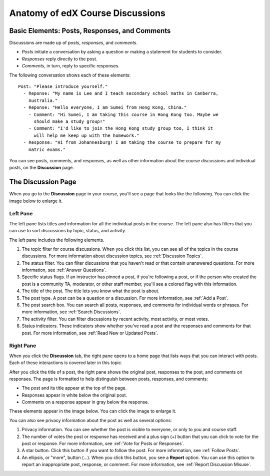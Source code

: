 
.. _Anatomy of edX Course Discussions:

#######################################
Anatomy of edX Course Discussions 
#######################################

********************************************************************
Basic Elements: Posts, Responses, and Comments
********************************************************************

Discussions are made up of *posts*, *responses*, and *comments*. 

* *Posts* initiate a conversation by asking a question or making a statement for
  students to consider.

* *Responses* reply directly to the post.

* *Comments*, in turn, reply to specific responses.


The following conversation shows each of these elements:

::

  Post: "Please introduce yourself."
    - Reponse: "My name is Lee and I teach secondary school maths in Canberra,
      Australia."
    - Reponse: "Hello everyone, I am Sumei from Hong Kong, China."
      - Comment: "Hi Sumei, I am taking this course in Hong Kong too. Maybe we
        should make a study group!"
      - Comment: "I'd like to join the Hong Kong study group too, I think it
        will help me keep up with the homework."
    - Response: "Hi from Johannesburg! I am taking the course to prepare for my
      matric exams."

You can see posts, comments, and responses, as well as other information about 
the course discussions and individual posts, on the **Discussion** page.

**********************************
The Discussion Page
**********************************

When you go to the **Discussion** page in your course, you'll see a page that
looks like the following. You can click the image below to enlarge it.

.. image:: /Images/DiscussionHomeCallouts.png
   :width: 800 
   :alt: Discussion home page with a topics pane on the left side and "How to use edX discussions" pane on the right

==========
Left Pane
==========

The left pane lists titles and information for all the individual posts in the
course. The left pane also has filters that you can use to sort discussions by
topic, status, and activity. 

The left pane includes the following elements.

1. The topic filter for course discussions. When you click this list, you can
   see all of the topics in the course discussions. For more information about discussion topics, see :ref:`Discussion Topics`.

2. The status filter. You can filter discussions that you haven't read or that
   contain unanswered questions. For more information, see :ref:`Answer
   Questions`.

3. Specific status flags. If an instructor has pinned a post, if you're
   following a post, or if the person who created the post is a community TA,
   moderator, or other staff member, you'll see a colored flag with this
   information.

4. The title of the post. The title lets you know what the post is about.

5. The post type. A post can be a question or a discussion. For more
   information, see :ref:`Add a Post`.

6. The post search box. You can search all posts, responses, and comments for
   individual words or phrases. For more information, see :ref:`Search Discussions`.

7. The activity filter. You can filter discussions by recent activity, most
   activity, or most votes.

8. Status indicators. These indicators show whether you've read a post and the
   responses and comments for that post. For more information, see :ref:`Read New or Updated Posts`.

===========
Right Pane
===========

When you click the **Discussion** tab, the right pane opens to a home page that
lists ways that you can interact with posts. Each of these interactions is
covered later in this topic.

After you click the title of a post, the right pane shows the original post,
responses to the post, and comments on responses. The page is formatted to help
distinguish between posts, responses, and comments:

* The post and its title appear at the top of the page.
* Responses appear in white below the original post.
* Comments on a response appear in gray below the response.

These elements appear in the image below. You can click the image to enlarge it.

.. image:: ../Images/Disc_PostsEtc.png
   :width: 800
   :alt: Discussion page with a specific post selected in the left pane and the
       post, responses, and comments in the right pane

You can also see privacy information about the post as well as several options:

#. Privacy information. You can see whether the post is visible to everyone, or
   only to you and course staff.
#. The number of votes the post or response has received and a plus sign (+)
   button that you can click to vote for the post or response. For more
   information, see :ref:`Vote for Posts or Responses`.
#. A star button. Click this button if you want to follow the post. For more
   information, see :ref:`Follow Posts`.
#. An ellipsis, or "more", button (...). When you click this button, you see a
   **Report** option. You can use this option to report an inappropriate post,
   response, or comment. For more information, see :ref:`Report Discussion
   Misuse`.

